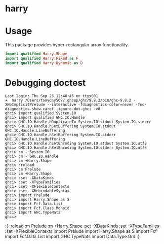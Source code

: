 

* harry

[[https://hackage.haskell.org/package/numhask-array][file:https://img.shields.io/hackage/v/harry.svg]] [[https://github.com/tonyday567/numhask-array/actions?query=workflow%3Ahaskell-ci][file:https://github.com/tonyday567/harry/workflows/haskell-ci/badge.svg]]

* Usage

This package provides hyper-rectangular array functionality.

#+begin_src haskell
import qualified Harry.Shape
import qualified Harry.Fixed as F
import qualified Harry.Dynamic as D
#+end_src



* Debugging doctest

#+begin_src elisp
Last login: Thu Sep 26 12:40:45 on ttys001
➜  harry /Users/tonyday567/.ghcup/ghc/9.8.2/bin/ghc-9.8.2 -XNoImplicitPrelude --interactive -fdiagnostics-color=never -fno-diagnostics-show-caret -ignore-dot-ghci -v0
ghci> import qualified System.IO
ghci> import qualified GHC.IO.Handle
ghci> GHC.IO.Handle.hDuplicateTo System.IO.stdout System.IO.stderr
ghci> GHC.IO.Handle.hSetBuffering System.IO.stdout GHC.IO.Handle.LineBuffering
ghci> GHC.IO.Handle.hSetBuffering System.IO.stderr GHC.IO.Handle.LineBuffering
ghci> GHC.IO.Handle.hSetEncoding System.IO.stdout System.IO.utf8
ghci> GHC.IO.Handle.hSetEncoding System.IO.stderr System.IO.utf8
ghci> :m - System.IO
ghci> :m - GHC.IO.Handle
ghci> :m +Harry.Shape
ghci> :reload
ghci> :m Prelude
ghci> :m +Harry.Shape
ghci> :set -XDataKinds
ghci> :set -XTypeFamilies
ghci> :set -XFlexibleContexts
ghci> :set -XRebindableSyntax
ghci> import Prelude
ghci> import Harry.Shape as S
ghci> import Fcf.Data.List
ghci> import Fcf.Class.Monoid
ghci> import GHC.TypeNats
ghci>
#+end_src

:{
:reload
:m Prelude
:m +Harry.Shape
:set -XDataKinds
:set -XTypeFamilies
:set -XFlexibleContexts
import Prelude
import Harry.Shape as S
import Fcf
import Fcf.Data.List
import GHC.TypeNats
import Data.Type.Ord
:}
